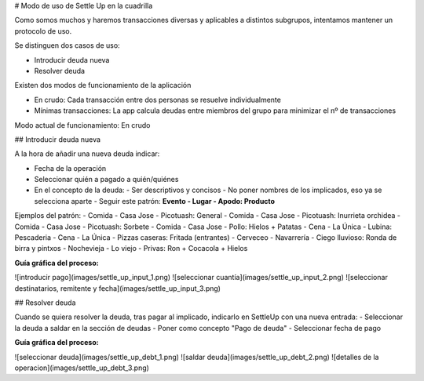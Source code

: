 # Modo de uso de Settle Up en la cuadrilla

.. contents::

Como somos muchos y haremos transacciones diversas y aplicables a distintos subgrupos, intentamos mantener un protocolo de uso. 

Se distinguen dos casos de uso:

- Introducir deuda nueva
- Resolver deuda

Existen dos modos de funcionamiento de la aplicación

- En crudo: Cada transacción entre dos personas se resuelve individualmente

- Mínimas transacciones: La app calcula deudas entre miembros del grupo para minimizar el nº de transacciones 

Modo actual de funcionamiento: En crudo

## Introducir deuda nueva

A la hora de añadir una nueva deuda indicar:

- Fecha de la operación
- Seleccionar quién a pagado a quién/quiénes
- En el concepto de la deuda:
  - Ser descriptivos y concisos
  - No poner nombres de los implicados, eso ya se selecciona aparte
  - Seguir este patrón: **Evento - Lugar - Apodo: Producto**

Ejemplos del patrón:
- Comida - Casa Jose - Picotuash: General 
- Comida - Casa Jose - Picotuash: Inurrieta orchidea
- Comida - Casa Jose - Picotuash: Sorbete
- Comida - Casa Jose - Pollo: Hielos + Patatas
- Cena - La Única - Lubina: Pescaderia
- Cena - La Única - Pizzas caseras: Fritada (entrantes)
- Cerveceo  - Navarrería - Ciego lluvioso: Ronda de birra y pintxos
- Nochevieja - Lo viejo - Privas: Ron + Cocacola + Hielos

**Guía gráfica del proceso:**

![introducir pago](images/settle_up_input_1.png)
![seleccionar cuantía](images/settle_up_input_2.png)
![seleccionar destinatarios, remitente y fecha](images/settle_up_input_3.png)



## Resolver deuda

Cuando se quiera resolver la deuda, tras pagar al implicado, indicarlo en SettleUp con una nueva entrada:
- Seleccionar la deuda a saldar en la sección de deudas 
- Poner como concepto "Pago de deuda"
- Seleccionar fecha de pago

**Guía gráfica del proceso:**

![seleccionar deuda](images/settle_up_debt_1.png)
![saldar deuda](images/settle_up_debt_2.png)
![detalles de la operacion](images/settle_up_debt_3.png)
